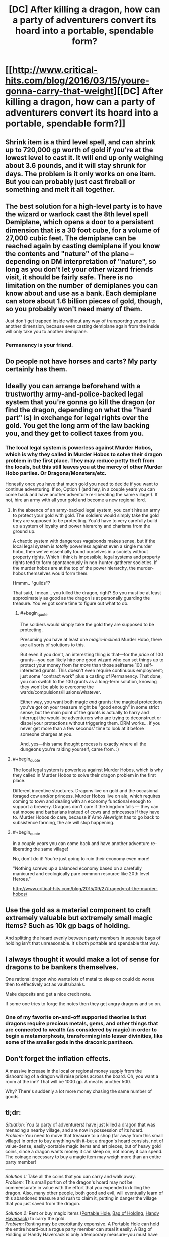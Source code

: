 #+TITLE: [DC] After killing a dragon, how can a party of adventurers convert its hoard into a portable, spendable form?

* [[http://www.critical-hits.com/blog/2016/03/15/youre-gonna-carry-that-weight][[DC] After killing a dragon, how can a party of adventurers convert its hoard into a portable, spendable form?]]
:PROPERTIES:
:Author: ToaKraka
:Score: 28
:DateUnix: 1458056462.0
:FlairText: DC
:END:

** Shrink item is a third level spell, and can shrink up to 720,000 gp worth of gold if you're at the lowest level to cast it. It will end up only weighing about 3.6 pounds, and it will stay shrunk for days. The problem is it only works on one item. But you can probably just cast fireball or something and melt it all together.
:PROPERTIES:
:Author: DCarrier
:Score: 21
:DateUnix: 1458066208.0
:END:


** The best solution for a high-level party is to have the wizard or warlock cast the 8th level spell Demiplane, which opens a door to a persistent dimension that is a 30 foot cube, for a volume of 27,000 cubic feet. The demiplane can be reached again by casting demiplane if you know the contents and "nature" of the plane -- depending on DM interpretation of "nature", so long as you don't let your other wizard friends visit, it should be fairly safe. There is no limitation on the number of demiplanes you can know about and use as a bank. Each demiplane can store about 1.6 billion pieces of gold, though, so you probably won't need many of them.

Just don't get trapped inside without any way of transporting yourself to another dimension, because even casting demiplane again from the inside will only take you to another demiplane.
:PROPERTIES:
:Author: JaceyLessThan3
:Score: 12
:DateUnix: 1458058687.0
:END:

*** Permanency is your friend.
:PROPERTIES:
:Author: vilefeildmouseswager
:Score: 5
:DateUnix: 1458065660.0
:END:


** Do people not have horses and carts? My party certainly has them.
:PROPERTIES:
:Author: blazinghand
:Score: 6
:DateUnix: 1458087541.0
:END:


** Ideally you can arrange beforehand with a trustworthy army-and-police-backed legal system that you're gonna go kill the dragon (or find the dragon, depending on what the "hard part" is) in exchange for legal rights over the gold. You get the long arm of the law backing you, and they get to collect taxes from you.
:PROPERTIES:
:Author: BlueSatyr
:Score: 10
:DateUnix: 1458057674.0
:END:

*** The local legal system is powerless against Murder Hobos, which is why they called in Murder Hobos to solve their dragon problem in the first place. They may reduce petty theft from the locals, but this still leaves you at the mercy of other Murder Hobo parties. Or Dragons/Monsters/etc.

Honestly once you have that much gold you need to decide if you want to continue adventuring. If so, Option 1 (and hey, in a couple years you can come back and have another adventure re-liberating the same village!). If not, hire an army with all your gold and become a new regional lord.
:PROPERTIES:
:Author: embrodski
:Score: 15
:DateUnix: 1458059197.0
:END:

**** In the absence of an army-backed legal system, you can't hire an army to protect your gold with gold. The soldiers would simply take the gold they are supposed to be protecting. You'd have to very carefully build up a system of loyalty and power hierarchy and charisma from the ground up.

A chaotic system with dangerous vagabonds makes sense, but if the local legal system is /totally/ powerless against even a single murder hobo, then we've essentially found ourselves in a society without property rights. Which I think is impossible, legal systems and property rights tend to form spontaneously in non-hunter-gatherer societies. If the murder hobos are at the top of the power hierarchy, the murder-hobos themselves would form them.

Hmmm.. "guilds"?

That said, I mean... you killed the dragon, right? So you must be at least approximately as good as the dragon is at personally guarding the treasure. You've got some time to figure out what to do.
:PROPERTIES:
:Author: BlueSatyr
:Score: 10
:DateUnix: 1458059424.0
:END:

***** #+begin_quote
  The soldiers would simply take the gold they are supposed to be protecting.
#+end_quote

Presuming you have at least one /magic-inclined/ Murder Hobo, there are all sorts of solutions to this.

But even if you don't, an interesting thing is that---for the /price/ of 100 grunts---you can likely hire one good wizard who can set things up to protect your money from far /more/ than those selfsame 100 self-interested grunts. This doesn't even require continuous employment; just some "contract work" plus a casting of Permanency. That done, you can switch to the 100 grunts as a long-term solution, knowing they won't be able to overcome the wards/compulsions/illusions/whatever.

Either way, you want both magic /and/ grunts: the magical protections you've got on your treasure might be "good enough" in some strict sense, but the main point of the grunts is actually to harry and interrupt the would-be adventurers who are trying to deconstruct or dispel your protections without triggering them. DRM works... if you never get more than a few seconds' time to look at it before someone charges at you.

And, yes---this same thought process is exactly where all the dungeons you're raiding yourself, came from. :)
:PROPERTIES:
:Author: derefr
:Score: 2
:DateUnix: 1458201918.0
:END:


**** #+begin_quote
  The local legal system is powerless against Murder Hobos, which is why they called in Murder Hobos to solve their dragon problem in the first place.
#+end_quote

Different incentive structures. Dragons live on gold and the occasional foraged cow and/or princess. Murder Hobos live on ale, which requires coming to town and dealing with an economy functional enough to support a brewery. Dragons don't care if the kingdom falls --- they can eat moose and barbarians instead of cows and princesses if they have to. Murder Hobos do care, because if Arnö Alewright has to go back to subsistence farming, the ale will stop happening.
:PROPERTIES:
:Author: fubo
:Score: 8
:DateUnix: 1458064301.0
:END:


**** #+begin_quote
  in a couple years you can come back and have another adventure re-liberating the same village!
#+end_quote

No, don't do it! You're just going to ruin their economy even more!

"Nothing screws up a balanced economy based on a carefully manicured and ecologically pure common resource like 20th level Heroes."

[[http://www.critical-hits.com/blog/2015/09/27/tragedy-of-the-murder-hobos/]]
:PROPERTIES:
:Author: Sailor_Vulcan
:Score: 8
:DateUnix: 1458070418.0
:END:


** Use the gold as a material component to craft extremely valuable but extremely small magic items? Such as 10k gp bags of holding.

And splitting the hoard evenly between party members in separate bags of holding isn't that unreasonable. It's both portable and spendable that way.
:PROPERTIES:
:Author: legendofdrag
:Score: 9
:DateUnix: 1458059388.0
:END:


** I always thought it would make a lot of sense for dragons to be bankers themselves.

One rational dragon who wants lots of metal to sleep on could do worse then to effectively act as vaults/banks.

Make deposits and get a nice credit note.

If some one tries to forge the notes then they get angry dragons and so on.
:PROPERTIES:
:Author: Nighzmarquls
:Score: 7
:DateUnix: 1458089585.0
:END:

*** One of my favorite on-and-off supported theories is that dragons require precious metals, gems, and other things that are connected to wealth (as considered by magic) in order to begin a metamorphosis, transforming into lesser divinities, like some of the smaller gods in the draconic pantheon.
:PROPERTIES:
:Author: Aabcehmu112358
:Score: 4
:DateUnix: 1458095624.0
:END:


** Don't forget the inflation effects.

A massive increase in the local or regional money supply from the dishoarding of a dragon will raise prices across the board. Oh, you want a room at the inn? That will be 1000 gp. A meal is another 500.

Why? There's suddenly a lot more money chasing the same number of goods.
:PROPERTIES:
:Author: trifith
:Score: 8
:DateUnix: 1458060982.0
:END:


** *tl;dr:*

/Situation:/ You (a party of adventurers) have just killed a dragon that was menacing a nearby village, and are now in possession of its hoard.\\
/Problem:/ You need to move that treasure to a shop (far away from this small village) in order to buy anything with it--but a dragon's hoard consists, not of value-dense, easily-portable magic items and art pieces, but of heavy gold coins, since a dragon wants money it can sleep on, not money it can spend. The coinage necessary to buy a magic item may weigh more than an entire party member!

--------------

/Solution 1:/ Take all the coins that you can carry and walk away.\\
/Problem:/ This small portion of the dragon's hoard may not be commensurate in value with the effort that you expended in killing the dragon. Also, many other people, both good and evil, will eventually learn of this abandoned treasure and rush to claim it, putting in danger the village that you just saved from the dragon.

/Solution 2:/ Rent or buy magic items ([[http://www.d20srd.org/srd/magicItems/wondrousItems.htm#portableHole][Portable Hole]], [[http://www.d20srd.org/srd/magicItems/wondrousItems.htm#bagofHolding][Bag of Holding]], [[http://www.d20srd.org/srd/magicItems/wondrousItems.htm#handyHaversack][Handy Haversack]]) to carry the gold.\\
/Problem:/ Renting may be exorbitantly expensive. A Portable Hole can hold the entire hoard--but a rogue party member can steal it easily. A Bag of Holding or Handy Haversack is only a temporary measure--you must have cleared out and secured another dungeon as a depository location beforehand, and that brings with it all the problems of Solution 4 (see below).

/Solution 3:/ Hire goblins or dwarves to transport the gold through the ground to a depository location.\\
/Problem:/ Setting up the contract takes time, during which you must guard the hoard. The contractors may charge exorbitant fees, or steal some of the gold as they transport it, or tell other people about your depository location. You must have set up the depository location beforehand (see Solution 4).

/Solution 4:/ Secure the dragon's lair and make it your permanent depository location.\\
/Problem:/ You don't want to be tied to a single location that must be guarded. You're a party of adventurers, not a party of dungeon keepers! Also, what happens if you kill /another/ dragon?

/Solution 5:/ Call in a large bank and give the hoard to it in exchange for an equivalent amount of credit on its books.\\
/Problem:/ The bank can now make demands on you, holding over you the threat of confiscating your credit.
:PROPERTIES:
:Author: ToaKraka
:Score: 7
:DateUnix: 1458056467.0
:END:

*** What do you need this gold for exactly? Either you intend to spend it on somewhat lighter weapons/materials/artifacts... or what?

If you plan on spending it then any temporary solution like the BoH one should work fine. And buying the bag would let you use it on the next horde too.

If you plan on hoarding it longterm... Well I wouldn't, I'd certainly at least invest it in something, even if that means letting a country borrow it with interest, or starting your own city (possibly on top of the horde). Of course you could get betrayed by whoever you let borrow it, but hey, you're adventurers. Betrayal is just another plot hook, and frankly its their loss if they're dumb enough to double cross dragon slayers.
:PROPERTIES:
:Author: gabbalis
:Score: 7
:DateUnix: 1458058966.0
:END:


*** #+begin_quote
  A Portable Hole can hold the entire hoard--but a rogue party member can steal it easily.
#+end_quote

That's not a problem specific to portable holes; it's a problem with any easy-to-carry form of treasure. If you've excluded all solutions that make the treasure easy to carry, of course you're not going to be able to carry it.

#+begin_quote
  Solution 4: Secure the dragon's lair and make it your permanent depository location. Problem: You don't want to be tied to a single location that must be guarded. You're a party of adventurers, not a party of dungeon keepers!
#+end_quote

While making it your /permanent/ depository location is bad for this reason, you can make it your temporary depository for long enough that the other solutions which involve time can be implemented.

#+begin_quote
  The bank can now make demands on you, holding over you the threat of confiscating your credit.
#+end_quote

If you're powerful enough to kill the dragon, and if the bank was not powerful enough to kill the dragon, then you're powerful enough to force the bank to let you have the credit and not confiscate it.
:PROPERTIES:
:Author: Jiro_T
:Score: 5
:DateUnix: 1458157769.0
:END:


** How much magic is being allowed? Because this article brings in text from the rulebooks.

Bringing in text from the rulebooks is a mistake.

Wishes exist. Rings of Three Wishes exist. Wishes can be used to create magic items worth up to 15,000 gold pieces, which includes Rings of Three Wishes.

Having an infinite supply of anything is awkward in economics, but an infinite supply of wishes is especially nasty, since wishes are inherently transferable to a large assortment of other form.
:PROPERTIES:
:Author: Aabcehmu112358
:Score: 5
:DateUnix: 1458062420.0
:END:

*** This of course is dependent on the rule system -- in D&D 5e, the ruleset most cited in the article, wishes cannot create magic items, and using a wish to do anything but replicate the effects of another spell has a 1/3 chance of leaving you permanently unable to use the wish spell.
:PROPERTIES:
:Author: JaceyLessThan3
:Score: 10
:DateUnix: 1458062959.0
:END:

**** So it does! I had mistakenly assumed that it was referring the 3.5 srd, based on the footnotes.
:PROPERTIES:
:Author: Aabcehmu112358
:Score: 5
:DateUnix: 1458065628.0
:END:


** First Adventurer's Bank, now open for business!

Come see us at the old Dragon Cave!

Live 'on' the hoard. It was good enough for the dragon. If you had the magical and physical oomph to kill a dragon, you should be able to turn the cave into a reasonable keep with some effort. Hire dwarves to do the work after you set up security measures.

Once you have everything all nice and organized, if you want to move somewhere else, build a new place first, THEN move your gold in a controlled fashion.
:PROPERTIES:
:Author: Farmerbob1
:Score: 4
:DateUnix: 1458085348.0
:END:


** In old-school Dungeons&Dragons the idea was that the game will progress from dungeon delving into barony management and such as the adventurers gather funds and fame (and levels). Partly this was probably because of the miniature wargame roots of DnD.

So one alternative is to not convert a dragon hoard to a portable form, but instead to invest in real estate, armies and other forms of power. The drawback is that this is more localized, but the advantage is that it can produce gains if managed well. From a fiction point of view this just provides another kind of challenges and story hooks.
:PROPERTIES:
:Author: 8BitDragon
:Score: 5
:DateUnix: 1458125276.0
:END:


** And don't forget that you need someone to start harvesting the body for parts as well! Dragon organs and body parts are used in crafting magic items and as spell components.
:PROPERTIES:
:Author: LesserWrong
:Score: 2
:DateUnix: 1458448897.0
:END:


** You better have a wizard handy to spam prestidigitation and organize that treasure as well.

Now I kind of want to see someone melt down a dragon horde and cast Animate Object...
:PROPERTIES:
:Author: LesserWrong
:Score: 3
:DateUnix: 1458091667.0
:END:


** #+begin_quote
  Dragons are not going to nap on 3d10 art objects.
#+end_quote

Gems, magic items, and other precious metals (such as platinum) /were/ introduced to D&D for exactly this reason. From an OOC perspective, you could just use those.
:PROPERTIES:
:Author: MugaSofer
:Score: 2
:DateUnix: 1458068910.0
:END:

*** In-universe, though, most of the entities from which the dragon exacts tribute (small towns and villages) are paying primarily in gold and silver--and the dragon has no incentive to convert those ordinary denominations into gems and platinum pieces, let alone magic items that it won't use.
:PROPERTIES:
:Author: ToaKraka
:Score: 2
:DateUnix: 1458086172.0
:END:
